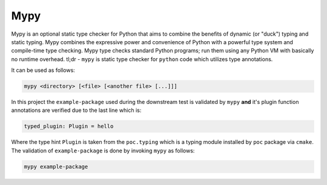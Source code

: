 .. _mypy:

Mypy
====

Mypy is an optional static type checker for Python that aims to combine the benefits of dynamic (or "duck") typing and static typing.
Mypy combines the expressive power and convenience of Python with a powerful type system and compile-time type checking.
Mypy type checks standard Python programs; run them using any Python VM with basically no runtime overhead.
tl;dr - ``mypy`` is static type checker for ``python`` code which utilizes type annotations.

It can be used as follows:

.. code-block:: bash

   mypy <directory> [<file> [<another file> [...]]]

In this project the ``example-package`` used during the downstream test is validated by ``mypy``
**and** it's plugin function annotations are verified due to the last line which is:

.. code-block:: python

   typed_plugin: Plugin = hello

Where the type hint ``Plugin`` is taken from the ``poc.typing`` which is a typing module installed by ``poc`` package via ``cmake``.
The validation of ``example-package`` is done by invoking ``mypy`` as follows:

.. code-block:: bash

   mypy example-package

